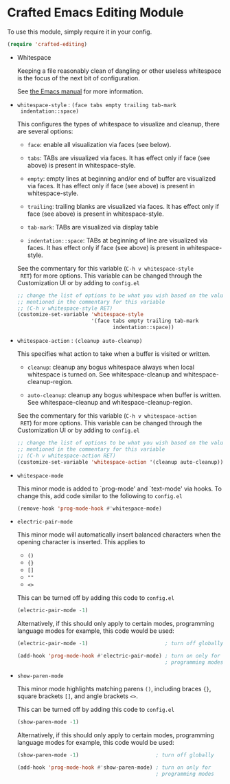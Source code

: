 * Crafted Emacs Editing Module

  To use this module, simply require it in your config.

  #+begin_src emacs-lisp
    (require 'crafted-editing)
  #+end_src

  - Whitespace

    Keeping a file reasonably clean of dangling or other useless
    whitespace is the focus of the next bit of configuration.

    See [[info:emacs#Useless Whitespace][the Emacs manual]] for more information.

  - =whitespace-style= : =(face tabs empty trailing tab-mark
    indentation::space)=

    This configures the types of whitespace to visualize and
    cleanup, there are several options:

    - =face=: enable all visualization via faces (see below).

    - =tabs=: TABs are visualized via faces. It has effect only if
      face (see above) is present in whitespace-style.

    - =empty=: empty lines at beginning and/or end of buffer are
      visualized via faces. It has effect only if face (see above)
      is present in whitespace-style.

    - =trailing=: trailing blanks are visualized via faces. It has
      effect only if face (see above) is present in
      whitespace-style.

    - =tab-mark=: TABs are visualized via display table

    - =indentation::space=: TABs at beginning of line are visualized
      via faces. It has effect only if face (see above) is present
      in whitespace-style.

    See the commentary for this variable (=C-h v whitespace-style
    RET=) for more options. This variable can be changed through the
    Customization UI or by adding to =config.el=

    #+begin_src emacs-lisp
      ;; change the list of options to be what you wish based on the values
      ;; mentioned in the commentary for this variable
      ;; (C-h v whitespace-style RET)
      (customize-set-variable 'whitespace-style
                              '(face tabs empty trailing tab-mark
                                     indentation::space))
    #+end_src

  - =whitespace-action= : =(cleanup auto-cleanup)=

    This specifies what action to take when a buffer is visited or
    written.

    - =cleanup=: cleanup any bogus whitespace always when local
      whitespace is turned on. See whitespace-cleanup and
      whitespace-cleanup-region.

    - =auto-cleanup=: cleanup any bogus whitespace when buffer is
      written. See whitespace-cleanup and whitespace-cleanup-region.

    See the commentary for this variable (=C-h v whitespace-action
    RET=) for more options. This variable can be changed through the
    Customization UI or by adding to =config.el=

    #+begin_src emacs-lisp
      ;; change the list of options to be what you wish based on the values
      ;; mentioned in the commentary for this variable
      ;; (C-h v whitespace-action RET)
      (customize-set-variable 'whitespace-action '(cleanup auto-cleanup))
    #+end_src

  - =whitespace-mode=

    This minor mode is added to `prog-mode' and `text-mode' via
    hooks. To change this, add code similar to the following to
    =config.el=

    #+begin_src emacs-lisp
      (remove-hook 'prog-mode-hook #'whitespace-mode)
    #+end_src

  - =electric-pair-mode=

    This minor mode will automatically insert balanced characters
    when the opening character is inserted. This applies to

    - =()=
    - ={}=
    - =[]=
    - =""=
    - =<>=

    This can be turned off by adding this code to =config.el=

    #+begin_src emacs-lisp
      (electric-pair-mode -1)
    #+end_src

    Alternatively, if this should only apply to certain modes,
    programming language modes for example, this code would be used:

    #+begin_src emacs-lisp
      (electric-pair-mode -1)                         ; turn off globally

      (add-hook 'prog-mode-hook #'electric-pair-mode) ; turn on only for
                                                      ; programming modes
    #+end_src

  - =show-paren-mode=

    This minor mode highlights matching parens =()=, including
    braces ={}=, square brackets =[]=, and angle brackets =<>=.

    This can be turned off by adding this code to =config.el=

    #+begin_src emacs-lisp
      (show-paren-mode -1)
    #+end_src

    Alternatively, if this should only apply to certain modes,
    programming language modes for example, this code would be used:

    #+begin_src emacs-lisp
      (show-paren-mode -1)                         ; turn off globally

      (add-hook 'prog-mode-hook #'show-paren-mode) ; turn on only for
                                                   ; programming modes
    #+end_src
